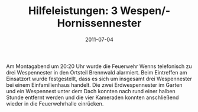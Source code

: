 #+TITLE: Hilfeleistungen: 3 Wespen/-Hornissennester
#+DATE: 2011-07-04
#+FACEBOOK_URL: 

Am Montagabend um 20:20 Uhr wurde die Feuerwehr Wenns telefonisch zu drei Wespennester in den Ortsteil Brennwald alarmiert. Beim Eintreffen am Einsatzort wurde festgestellt, dass es sich um insgesamt drei Wespennester bei einem Einfamilienhaus handelt. Die zwei Erdwespennester im Garten und ein Wespennest unter dem Dach konnten nach rund einer halben Stunde entfernt werden und die vier Kameraden konnten anschließend wieder in die Feuerwehrhalle einrücken.
